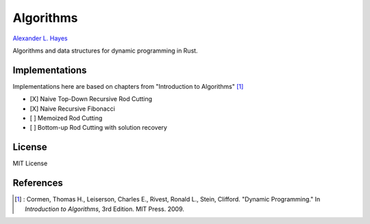##########
Algorithms
##########

`Alexander L. Hayes <https://hayesall.com>`_

Algorithms and data structures for dynamic programming in Rust.

Implementations
===============

Implementations here are based on chapters from "Introduction to Algorithms" [1]_

- [X] Naive Top-Down Recursive Rod Cutting
- [X] Naive Recursive Fibonacci
- [ ] Memoized Rod Cutting
- [ ] Bottom-up Rod Cutting with solution recovery

License
=======

MIT License

References
==========

.. [1] : Cormen, Thomas H., Leiserson, Charles E., Rivest, Ronald L.,
   Stein, Clifford. "Dynamic Programming." In *Introduction to Algorithms*,
   3rd Edition. MIT Press. 2009.
